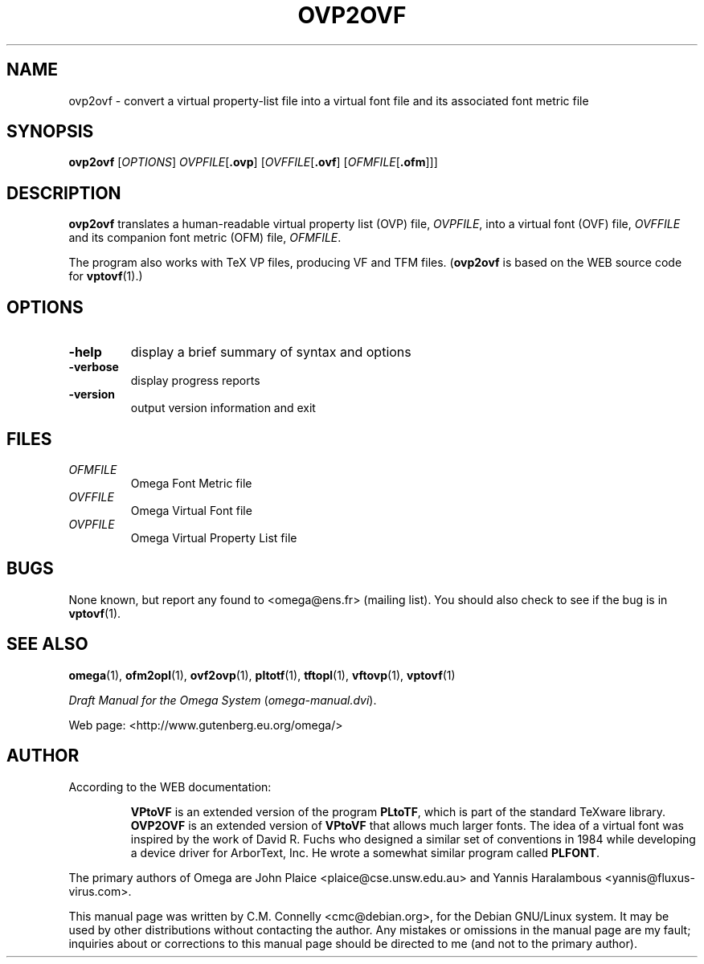 .TH OVP2OVF "16 June 2015" "Web2C 2017/dev"
.PP 
.SH "NAME" 
ovp2ovf \- convert a virtual property-list file into a virtual font file and its associated font metric file
.PP 
.SH "SYNOPSIS" 
.B ovp2ovf
.RI [ OPTIONS ]
.IR OVPFILE [ \fB.ovp\fP ]
.RI [ OVFFILE [ \fB.ovf\fP ]
.RI [ OFMFILE [ \fB.ofm\fP ]]]
.PP 
.SH "DESCRIPTION" 
.PP 
\fBovp2ovf\fP translates a human-readable virtual property list (OVP)
file, \fIOVPFILE\fP, into a virtual font (OVF) file, \fIOVFFILE\fP
and its companion font metric (OFM) file, \fIOFMFILE\fP\&.
.PP 
The program also works with TeX VP files, producing VF and TFM files\&.
(\fBovp2ovf\fP is based on the WEB source code for \fBvptovf\fP(1)\&.)
.PP 
.SH "OPTIONS" 
.PP 
.IP "\fB-help\fP" 
display a brief summary of syntax and options 
.IP "\fB-verbose\fP" 
display progress reports
.IP "\fB-version\fP" 
output version information and exit
.IP 
.PP 
.SH "FILES" 
.IP "\fIOFMFILE\fP" 
Omega Font Metric file
.IP "\fIOVFFILE\fP" 
Omega Virtual Font file
.IP "\fIOVPFILE\fP" 
Omega Virtual Property List file
.PP 
.SH "BUGS" 
.PP 
None known, but report any found to <omega@ens\&.fr> (mailing list)\&.  You should also
check to see if the bug is in \fBvptovf\fP(1)\&.
.PP 
.SH "SEE ALSO" 
.PP 
\fBomega\fP(1), \fBofm2opl\fP(1), \fBovf2ovp\fP(1),
\fBpltotf\fP(1), \fBtftopl\fP(1), \fBvftovp\fP(1),
\fBvptovf\fP(1)
.PP 
\fIDraft Manual for the Omega System\fP (\fIomega-manual\&.dvi\fP)\&.
.PP 
Web page: <http://www\&.gutenberg\&.eu\&.org/omega/>
.PP 
.SH "AUTHOR" 
.PP 
According to the WEB documentation:
.PP 
.RS 
\fBVPtoVF\fP is an extended version of the program \fBPLtoTF\fP,
which is part of the standard TeXware library\&.  \fBOVP2OVF\fP is an
extended version of \fBVPtoVF\fP that allows much larger fonts\&.  The
idea of a virtual font was inspired by the work of David R\&. Fuchs who
designed a similar set of conventions in 1984 while developing a
device driver for ArborText, Inc\&.  He wrote a somewhat similar program
called \fBPLFONT\fP\&.
.RE 
.PP 
The primary authors of Omega are John Plaice
<plaice@cse\&.unsw\&.edu\&.au> and Yannis Haralambous 
<yannis@fluxus-virus\&.com>\&.
.PP 
This manual page was written by C\&.M\&. Connelly
<cmc@debian\&.org>, for
the Debian GNU/Linux system\&.  It may be used by other distributions
without contacting the author\&.  Any mistakes or omissions in the
manual page are my fault; inquiries about or corrections to this
manual page should be directed to me (and not to the primary author)\&.
.PP 
